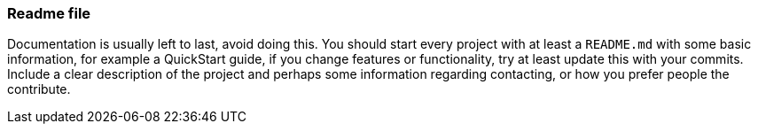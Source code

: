 === Readme file

Documentation is usually left to last, avoid doing this. You should start every project with at least a `README.md` with some basic information, for example a QuickStart guide, if you change features or functionality, try at least update this with your commits. Include a clear description of the project and perhaps some information regarding contacting, or how you prefer people the contribute.
